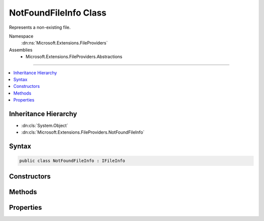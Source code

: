 

NotFoundFileInfo Class
======================






Represents a non-existing file.


Namespace
    :dn:ns:`Microsoft.Extensions.FileProviders`
Assemblies
    * Microsoft.Extensions.FileProviders.Abstractions

----

.. contents::
   :local:



Inheritance Hierarchy
---------------------


* :dn:cls:`System.Object`
* :dn:cls:`Microsoft.Extensions.FileProviders.NotFoundFileInfo`








Syntax
------

.. code-block:: csharp

    public class NotFoundFileInfo : IFileInfo








.. dn:class:: Microsoft.Extensions.FileProviders.NotFoundFileInfo
    :hidden:

.. dn:class:: Microsoft.Extensions.FileProviders.NotFoundFileInfo

Constructors
------------

.. dn:class:: Microsoft.Extensions.FileProviders.NotFoundFileInfo
    :noindex:
    :hidden:

    
    .. dn:constructor:: Microsoft.Extensions.FileProviders.NotFoundFileInfo.NotFoundFileInfo(System.String)
    
        
    
        
        :type name: System.String
    
        
        .. code-block:: csharp
    
            public NotFoundFileInfo(string name)
    

Methods
-------

.. dn:class:: Microsoft.Extensions.FileProviders.NotFoundFileInfo
    :noindex:
    :hidden:

    
    .. dn:method:: Microsoft.Extensions.FileProviders.NotFoundFileInfo.CreateReadStream()
    
        
        :rtype: System.IO.Stream
    
        
        .. code-block:: csharp
    
            public Stream CreateReadStream()
    

Properties
----------

.. dn:class:: Microsoft.Extensions.FileProviders.NotFoundFileInfo
    :noindex:
    :hidden:

    
    .. dn:property:: Microsoft.Extensions.FileProviders.NotFoundFileInfo.Exists
    
        
        :rtype: System.Boolean
    
        
        .. code-block:: csharp
    
            public bool Exists { get; }
    
    .. dn:property:: Microsoft.Extensions.FileProviders.NotFoundFileInfo.IsDirectory
    
        
        :rtype: System.Boolean
    
        
        .. code-block:: csharp
    
            public bool IsDirectory { get; }
    
    .. dn:property:: Microsoft.Extensions.FileProviders.NotFoundFileInfo.LastModified
    
        
        :rtype: System.DateTimeOffset
    
        
        .. code-block:: csharp
    
            public DateTimeOffset LastModified { get; }
    
    .. dn:property:: Microsoft.Extensions.FileProviders.NotFoundFileInfo.Length
    
        
        :rtype: System.Int64
    
        
        .. code-block:: csharp
    
            public long Length { get; }
    
    .. dn:property:: Microsoft.Extensions.FileProviders.NotFoundFileInfo.Name
    
        
        :rtype: System.String
    
        
        .. code-block:: csharp
    
            public string Name { get; }
    
    .. dn:property:: Microsoft.Extensions.FileProviders.NotFoundFileInfo.PhysicalPath
    
        
        :rtype: System.String
    
        
        .. code-block:: csharp
    
            public string PhysicalPath { get; }
    

